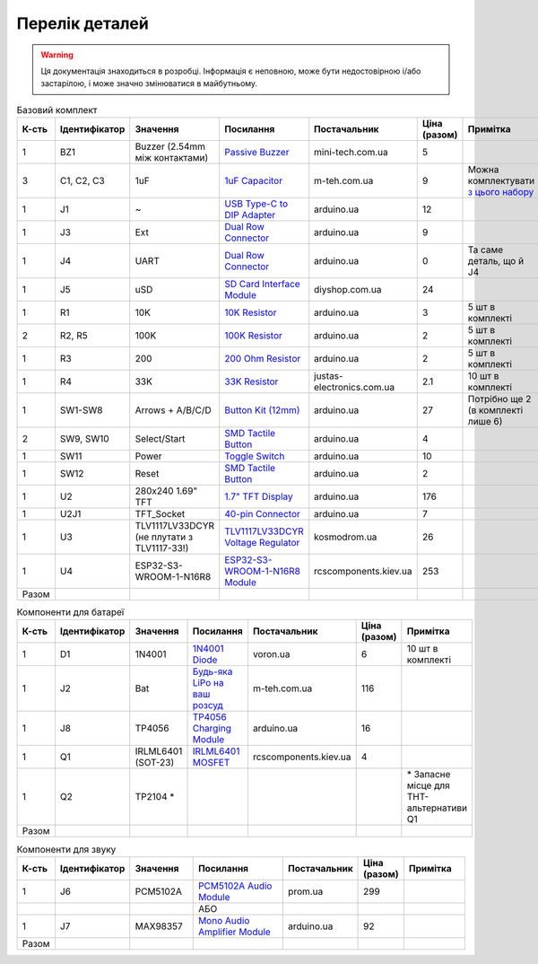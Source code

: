 Перелік деталей
===============

.. warning:: Ця документація знаходиться в розробці. Інформація є неповною, може бути недостовірною і/або застарілою, і може значно змінюватися в майбутньому.

.. raw:: html

    <script>
    function calculateTotal(el, colNumber) {
        var tbody = el.closest('tbody');
        var total = Array.prototype.slice.call(tbody.querySelectorAll('td:nth-child(' + colNumber + ')')).slice(0, -1).map(x => (parseFloat(x.innerText) || 0)).reduce((a, b) => a + b, 0);
        el.innerText = total;
    }
    </script>

.. list-table:: Базовий комплект
   :widths: 5 10 25 25 15 5 15
   :header-rows: 1

   * - К-сть
     - Ідентифікатор
     - Значення
     - Посилання
     - Постачальник
     - Ціна (разом)
     - Примітка

   * - 1
     - BZ1
     - Buzzer (2.54mm між контактами)
     - `Passive Buzzer <https://www.mini-tech.com.ua/ua/passivnyj-zummer>`__
     - mini-tech.com.ua
     - 5
     -

   * - 3
     - C1, C2, C3
     - 1uF
     - `1uF Capacitor <https://m-teh.com.ua/kondensator-ct4-1uf-50v-x7r-10/>`__
     - m-teh.com.ua
     - 9
     - Можна комплектувати `з цього набору <https://arduino.ua/prod2798-nabor-mnogosloinih-keramicheskih-kondensatorov-180-sht>`__

   * - 1
     - J1
     - ~
     - `USB Type-C to DIP Adapter <https://arduino.ua/prod2783-plata-perehodnik-usb-type-c-na-dip-2-54>`__
     - arduino.ua
     - 12
     -

   * - 1
     - J3
     - Ext
     - `Dual Row Connector <https://arduino.ua/prod1077-konnektor-dvyhryadnii-2h40-pin-papa>`__
     - arduino.ua
     - 9
     -

   * - 1
     - J4
     - UART
     - `Dual Row Connector <https://arduino.ua/prod1077-konnektor-dvyhryadnii-2h40-pin-papa>`__
     - arduino.ua
     - 0
     - Та саме деталь, що й J4

   * - 1
     - J5
     - uSD
     - `SD Card Interface Module <https://diyshop.com.ua/en/modul-interfejsa-mini-sd-karty-kardrider>`__
     - diyshop.com.ua
     - 24
     -

   * - 1
     - R1
     - 10K
     - `10K Resistor <https://arduino.ua/prod1970-rezistor-10-kom-5-shtyk>`__
     - arduino.ua
     - 3
     - 5 шт в комплекті

   * - 2
     - R2, R5
     - 100K
     - `100K Resistor <https://arduino.ua/prod1549-rezistor-100-kom-5-shtyk>`__
     - arduino.ua
     - 2
     - 5 шт в комплекті

   * - 1
     - R3
     - 200
     - `200 Ohm Resistor <https://arduino.ua/prod339-rezistor-200-om-5-shtyk>`__
     - arduino.ua
     - 2
     - 5 шт в комплекті

   * - 1
     - R4
     - 33K
     - `33K Resistor <https://justas-electronics.com.ua/rss0125w-33kOm/>`__
     - justas-electronics.com.ua
     - 2.1
     - 10 шт в комплекті

   * - 1
     - SW1-SW8
     - Arrows + A/B/C/D
     - `Button Kit (12mm) <https://arduino.ua/prod2506-komplekt-knopok-12mm-s-kolpachkom-5-cvetov>`__
     - arduino.ua
     - 27
     - Потрібно ще 2 (в комплекті лише 6)

   * - 2
     - SW9, SW10
     - Select/Start
     - `SMD Tactile Button <https://arduino.ua/prod6165-taktova-knopka-smd-4pin-6h6x9-5mm-shtok-6-0mm>`__
     - arduino.ua
     - 4
     -

   * - 1
     - SW11
     - Power
     - `Toggle Switch <https://arduino.ua/prod5124-perekluchatel-polzynkovii-ms-22d18g2-dip>`__
     - arduino.ua
     - 10
     -

   * - 1
     - SW12
     - Reset
     - `SMD Tactile Button <https://arduino.ua/prod6165-taktova-knopka-smd-4pin-6h6x9-5mm-shtok-6-0mm>`__
     - arduino.ua
     - 2
     -

   * - 1
     - U2
     - 280x240 1.69\" TFT
     - `1.7" TFT Display <https://arduino.ua/prod6568-tft-displei-1-7-spi-240x280-rgb>`__
     - arduino.ua
     - 176
     -

   * - 1
     - U2J1
     - TFT_Socket
     - `40-pin Connector <https://arduino.ua/prod315-konnektor-40-pin-mama>`__
     - arduino.ua
     - 7
     -

   * - 1
     - U3
     - TLV1117LV33DCYR (не плутати з TLV1117-33!)
     - `TLV1117LV33DCYR Voltage Regulator <https://kosmodrom.ua/ru/stabilizator-napryazheniya/tlv1117lv33dcyr.html>`__
     - kosmodrom.ua
     - 26
     -

   * - 1
     - U4
     - ESP32-S3-WROOM-1-N16R8
     - `ESP32-S3-WROOM-1-N16R8 Module <https://www.rcscomponents.kiev.ua/product/esp32-s3-wroom-1-n16r8_184448.html>`__
     - rcscomponents.kiev.ua
     - 253
     -

   * - Разом
     -
     -
     -
     -
     - .. raw:: html

            <div id="total-base"></div>
            <script>calculateTotal(document.querySelector('#total-base'), 6);
            </script>
     -


.. list-table:: Компоненти для батареї
   :widths: 5 15 15 25 15 10 15
   :header-rows: 1

   * - К-сть
     - Ідентифікатор
     - Значення
     - Посилання
     - Постачальник
     - Ціна (разом)
     - Примітка

   * - 1
     - D1
     - 1N4001
     - `1N4001 Diode <https://voron.ua/uk/catalog/029199--diod_1n4001_v_lente_mic_master_instrument_corporation_do41_do41>`__
     - voron.ua
     - 6
     - 10 шт в комплекті

   * - 1
     - J2
     - Bat
     - `Будь-яка LiPo на ваш розсуд <https://m-teh.com.ua/li-pol-akumuliator-603048p-1000-ma-hod-3.7v-z-plato%D1%96u-zakhystu/?gad_source=1&gclid=CjwKCAiA29auBhBxEiwAnKcSqmJoC5UaOLX_kOIJX7G_EQOqEse5RDJBtxz8IvMHU9rLfGlj-MlgyhoCXgEQAvD_BwE>`__
     - m-teh.com.ua
     - 116
     -

   * - 1
     - J8
     - TP4056
     - `TP4056 Charging Module <https://arduino.ua/prod1486-zaryadnii-modyl-tp4056-micro-usb-s-fynkciei-zashhiti-akkymylyatora>`__
     - arduino.ua
     - 16
     -

   * - 1
     - Q1
     - IRLML6401 (SOT-23)
     - `IRLML6401 MOSFET <https://www.rcscomponents.kiev.ua/product/irlml6401trpbf_34344.html>`__
     - rcscomponents.kiev.ua
     - 4
     -

   * - 1
     - Q2
     - TP2104 *
     -
     -
     -
     - \* Запасне місце для THT-альтернативи Q1

   * - Разом
     -
     -
     -
     -
     - .. raw:: html

            <div id="total-battery"></div>
            <script>calculateTotal(document.querySelector('#total-battery'), 6);
            </script>
     -

.. list-table:: Компоненти для звуку
   :widths: 5 15 15 25 15 10 15
   :header-rows: 1

   * - К-сть
     - Ідентифікатор
     - Значення
     - Посилання
     - Постачальник
     - Ціна (разом)
     - Примітка

   * - 1
     - J6
     - PCM5102A
     - `PCM5102A Audio Module <https://prom.ua/ua/p1401452703-pcm5102a-modul-tsap.html>`__
     - prom.ua
     - 299
     -

   * -
     -
     -
     - АБО
     -
     -
     -

   * - 1
     - J7
     - MAX98357
     - `Mono Audio Amplifier Module <https://arduino.ua/prod4112-modyl-aydioysilitelya-mono-3vt-klassa-d-na-max98357>`__
     - arduino.ua
     - 92
     -

   * - Разом
     -
     -
     -
     -
     - .. raw:: html

            <div id="total-sound"></div>
            <script>calculateTotal(document.querySelector('#total-sound'), 6);
            </script>
     -
